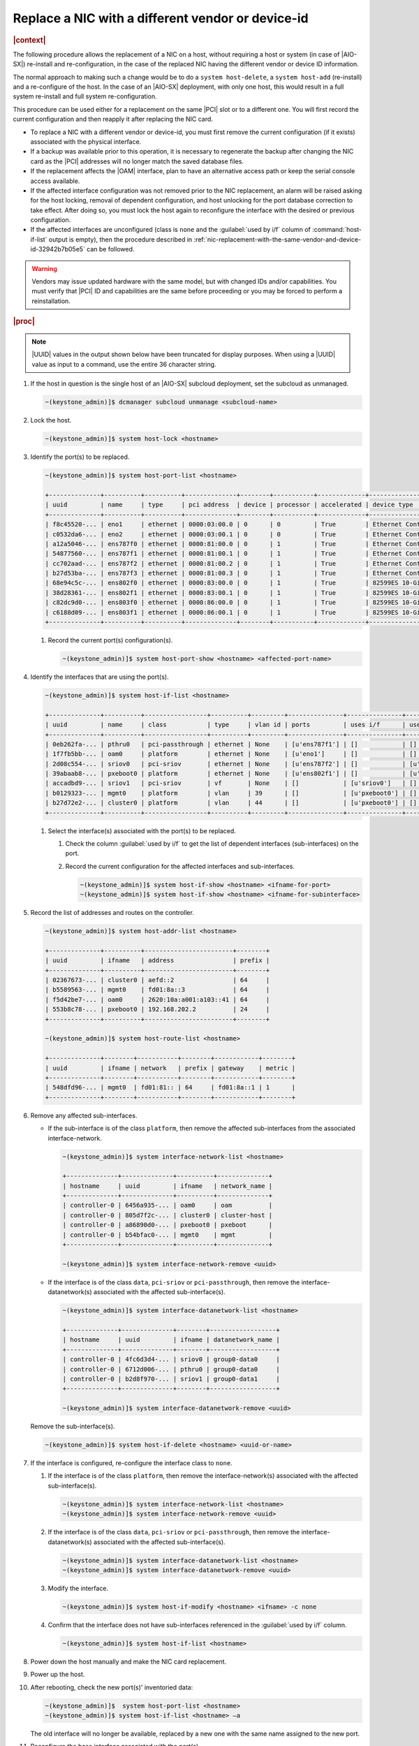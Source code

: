 
.. _replace-a-nic-with-a-different-vendor-or-device-id-b406c1c190a9:

==================================================
Replace a NIC with a different vendor or device-id
==================================================

.. rubric:: |context|

The following procedure allows the replacement of a NIC on a host, without
requiring a host or system (in case of |AIO-SX|) re-install and
re-configuration, in the case of the replaced NIC having the different vendor
or device ID information.

The normal approach to making such a change would be to do a ``system
host-delete``, a ``system host-add`` (re-install) and a re-configure of the
host.  In the case of an |AIO-SX| deployment, with only one host, this would
result in a full system re-install and full system re-configuration.

This procedure can be used either for a replacement on the same |PCI| slot or
to a different one. You will first record the current configuration and then
reapply it after replacing the NIC card.

* To replace a NIC with a different vendor or device-id, you must first remove
  the current configuration (if it exists) associated with the physical
  interface.

* If a backup was available prior to this operation, it is necessary to
  regenerate the backup after changing the NIC card as the |PCI| addresses will
  no longer match the saved database files.

* If the replacement affects the |OAM| interface, plan to have an alternative
  access path or keep the serial console access available.

* If the affected interface configuration was not removed prior to the NIC
  replacement, an alarm will be raised asking for the host locking, removal of
  dependent configuration, and host unlocking for the port database correction
  to take effect.  After doing so, you must lock the host again to reconfigure
  the interface with the desired or previous configuration.

* If the affected interfaces are unconfigured (class is ``none`` and the
  :guilabel:`used by i/f` column of :command:`host-if-list` output is empty),
  then the procedure described in
  :ref:`nic-replacement-with-the-same-vendor-and-device-id-32942b7b05e5` can be
  followed.


.. warning::

   Vendors may issue updated hardware with the same model, but with changed IDs
   and/or capabilities. You must verify that |PCI| ID and capabilities are the
   same before proceeding or you may be forced to perform a reinstallation.


.. rubric:: |proc|

.. note::
   |UUID| values in the output shown below have been truncated for display
   purposes. When using a |UUID| value as input to a command, use the entire 36
   character string.

#.  If the host in question is the single host of an |AIO-SX| subcloud
    deployment, set the subcloud as unmanaged.

    .. code-block:: none

       ~(keystone_admin)]$ dcmanager subcloud unmanage <subcloud-name>

#.  Lock the host.

    .. code-block:: none

       ~(keystone_admin)]$ system host-lock <hostname>

#.  Identify the port(s) to be replaced.

    .. code-block:: none

       ~(keystone_admin)]$ system host-port-list <hostname>

       +--------------+----------+----------+--------------+--------+-----------+-------------+-------------------------------------------------------+
       | uuid         | name     | type     | pci address  | device | processor | accelerated | device type                                           |
       +--------------+----------+----------+--------------+--------+-----------+-------------+-------------------------------------------------------+
       | f8c45520-... | eno1     | ethernet | 0000:03:00.0 | 0      | 0         | True        | Ethernet Controller 10-Gigabit X540-AT2 [1528]        |
       | c0532da6-... | eno2     | ethernet | 0000:03:00.1 | 0      | 0         | True        | Ethernet Controller 10-Gigabit X540-AT2 [1528]        |
       | a12a5046-... | ens787f0 | ethernet | 0000:81:00.0 | 0      | 1         | True        | Ethernet Controller X710 for 10GbE SFP+ [1572]        |
       | 54877560-... | ens787f1 | ethernet | 0000:81:00.1 | 0      | 1         | True        | Ethernet Controller X710 for 10GbE SFP+ [1572]        |
       | cc702aad-... | ens787f2 | ethernet | 0000:81:00.2 | 0      | 1         | True        | Ethernet Controller X710 for 10GbE SFP+ [1572]        |
       | b27d53ba-... | ens787f3 | ethernet | 0000:81:00.3 | 0      | 1         | True        | Ethernet Controller X710 for 10GbE SFP+ [1572]        |
       | 68e94c5c-... | ens802f0 | ethernet | 0000:83:00.0 | 0      | 1         | True        | 82599ES 10-Gigabit SFI/SFP+ Network Connection [10fb] |
       | 38d28361-... | ens802f1 | ethernet | 0000:83:00.1 | 0      | 1         | True        | 82599ES 10-Gigabit SFI/SFP+ Network Connection [10fb] |
       | c82dc9d0-... | ens803f0 | ethernet | 0000:86:00.0 | 0      | 1         | True        | 82599ES 10-Gigabit SFI/SFP+ Network Connection [10fb] |
       | c6188d09-... | ens803f1 | ethernet | 0000:86:00.1 | 0      | 1         | True        | 82599ES 10-Gigabit SFI/SFP+ Network Connection [10fb] |
       +--------------+----------+----------+--------------+--------+-----------+-------------+-------------------------------------------------------+


    #. Record the current port(s) configuration(s).

       .. code-block:: none

          ~(keystone_admin)]$ system host-port-show <hostname> <affected-port-name>

#.  Identify the interfaces that are using the port(s).

    .. code-block:: none

       ~(keystone_admin)]$ system host-if-list <hostname>

       +--------------+----------+-----------------+----------+---------+---------------+---------------+-------------------------+------------+
       | uuid         | name     | class           | type     | vlan id | ports         | uses i/f      | used by i/f             | attributes |
       +--------------+----------+-----------------+----------+---------+---------------+---------------+-------------------------+------------+
       | 0eb262fa-... | pthru0   | pci-passthrough | ethernet | None    | [u'ens787f1'] | []            | []                      | MTU=1500   |
       | 1f7fb5bb-... | oam0     | platform        | ethernet | None    | [u'eno1']     | []            | []                      | MTU=1500   |
       | 2d08c554-... | sriov0   | pci-sriov       | ethernet | None    | [u'ens787f2'] | []            | [u'sriov1']             | MTU=1500   |
       | 39abaab8-... | pxeboot0 | platform        | ethernet | None    | [u'ens802f1'] | []            | [u'cluster0', u'mgmt0'] | MTU=1500   |
       | accadbd9-... | sriov1   | pci-sriov       | vf       | None    | []            | [u'sriov0']   | []                      | MTU=1500   |
       | b0129323-... | mgmt0    | platform        | vlan     | 39      | []            | [u'pxeboot0'] | []                      | MTU=1500   |
       | b27d72e2-... | cluster0 | platform        | vlan     | 44      | []            | [u'pxeboot0'] | []                      | MTU=1500   |
       +--------------+----------+-----------------+----------+---------+---------------+---------------+-------------------------+------------+


    #. Select the interface(s) associated with the port(s) to be replaced.

       #. Check the column :guilabel:`used by i/f` to get the list of dependent
          interfaces (sub-interfaces) on the port.

       #. Record the current configuration for the affected interfaces and
          sub-interfaces.

          .. code-block:: none

             ~(keystone_admin)]$ system host-if-show <hostname> <ifname-for-port>
             ~(keystone_admin)]$ system host-if-show <hostname> <ifname-for-subinterface>

#.  Record the list of addresses and routes on the controller.

    .. code-block:: none

       ~(keystone_admin)]$ system host-addr-list <hostname>

       +--------------+----------+------------------------+--------+
       | uuid         | ifname   | address                | prefix |
       +--------------+----------+------------------------+--------+
       | 02367673-... | cluster0 | aefd::2                | 64     |
       | b5589563-... | mgmt0    | fd01:8a::3             | 64     |
       | f5d42be7-... | oam0     | 2620:10a:a001:a103::41 | 64     |
       | 553b8c78-... | pxeboot0 | 192.168.202.2          | 24     |
       +--------------+----------+------------------------+--------+

       ~(keystone_admin)]$ system host-route-list <hostname>

       +--------------+--------+-----------+--------+------------+--------+
       | uuid         | ifname | network   | prefix | gateway    | metric |
       +--------------+--------+-----------+--------+------------+--------+
       | 548dfd96-... | mgmt0  | fd01:81:: | 64     | fd01:8a::1 | 1      |
       +--------------+--------+-----------+--------+------------+--------+


#.  Remove any affected sub-interfaces.

    * If the sub-interface is of the class ``platform``, then remove the
      affected sub-interfaces from the associated interface-network.

      .. code-block:: none

         ~(keystone_admin)]$ system interface-network-list <hostname>

         +--------------+--------------+----------+--------------+
         | hostname     | uuid         | ifname   | network_name |
         +--------------+--------------+----------+--------------+
         | controller-0 | 6456a935-... | oam0     | oam          |
         | controller-0 | 805d7f2c-... | cluster0 | cluster-host |
         | controller-0 | a86890d0-... | pxeboot0 | pxeboot      |
         | controller-0 | b54bfac0-... | mgmt0    | mgmt         |
         +--------------+--------------+----------+--------------+

         ~(keystone_admin)]$ system interface-network-remove <uuid>

    * If the interface is of the class ``data``, ``pci-sriov`` or
      ``pci-passthrough``, then remove the interface-datanetwork(s) associated
      with the affected sub-interface(s).

      .. code-block:: none

         ~(keystone_admin)]$ system interface-datanetwork-list <hostname>

         +--------------+--------------+--------+------------------+
         | hostname     | uuid         | ifname | datanetwork_name |
         +--------------+--------------+--------+------------------+
         | controller-0 | 4fc6d3d4-... | sriov0 | group0-data0     |
         | controller-0 | 6712d006-... | pthru0 | group0-data0     |
         | controller-0 | b2d8f970-... | sriov1 | group0-data1     |
         +--------------+--------------+--------+------------------+

         ~(keystone_admin)]$ system interface-datanetwork-remove <uuid>

    Remove the sub-interface(s).

    .. code-block:: none

        ~(keystone_admin)]$ system host-if-delete <hostname> <uuid-or-name>

#.  If the interface is configured, re-configure the interface class to
    ``none``.

    #. If the interface is of the class ``platform``, then remove the
       interface-network(s) associated with the affected sub-interface(s).

       .. code-block:: none

          ~(keystone_admin)]$ system interface-network-list <hostname>
          ~(keystone_admin)]$ system interface-network-remove <uuid>

    #. If the interface is of the class ``data``, ``pci-sriov`` or
       ``pci-passthrough``, then remove the interface-datanetwork(s) associated
       with the affected sub-interface(s).

       .. code-block:: none

          ~(keystone_admin)]$ system interface-datanetwork-list <hostname>
          ~(keystone_admin)]$ system interface-datanetwork-remove <uuid>

    #. Modify the interface.

       .. code-block:: none

          ~(keystone_admin)]$ system host-if-modify <hostname> <ifname> -c none

    #. Confirm that the interface does not have sub-interfaces referenced in
       the :guilabel:`used by i/f` column.

       .. code-block:: none

          ~(keystone_admin)]$ system host-if-list <hostname>

#.  Power down the host manually and make the NIC card replacement.

#.  Power up the host.

#.  After rebooting, check the new port(s)' inventoried data:

    .. code-block::

       ~(keystone_admin)]$  system host-port-list <hostname>
       ~(keystone_admin)]$ system host-if-list <hostname> –a

    The old interface will no longer be available, replaced by a new one with
    the same name assigned to the new port.

#.  Reconfigure the base interface associated with the port(s).

    .. note::
       It is recommended that you reuse the previous interface names.

    If the old interface was of class ``pci-sriov``, do the following:

    #. Check the port capabilities, particularly that it has the required value
       for ``sriov_totalvfs``. If not, plan the interface and sub-interface
       reconfiguration accordingly.

       .. code-block::

            ~(keystone_admin)]$ system host-port-show <hostname> <port-name>
            ~(keystone_admin)]$ system host-if-modify <hostname> <ifname> -c pci-sriov -n <previous-configured-name> <previous-interface-parameters>

    #. If the old interface was of class ``data``, ``platform``, or
       ``pci-passthrough``, modify the new interface back to the previous
       configuration.

       .. code-block::

          ~(keystone_admin)]$ system host-if-modify <hostname> <ifname> -c <class> -n <previous-configured-name> <previous-interface-parameters>

#.  Reconnect the interface(s) to any previously connected network.

    #. For a platform class interface, select the respective network that
       supports the desired new interface.

       .. code-block::

          ~(keystone_admin)]$ system network-list
          ~(keystone_admin)]$ system interface-network-assign <hostname> <ifname-or-uuid> <>network-name-or-uuid>

    #. For ``data``, ``pci-sriov``, and ``pci-passthrough`` class interfaces,
       select the respective datanetwork that supports the desired new
       interface.

       .. code-block::

          ~(keystone_admin)]$ system datanetwork-list
          ~(keystone_admin)]$ system interface-datanetwork-assign <hostname> <ifname-or-uuid> <datanetwork-name-or-uuid>

#.  Add the necessary sub-interface(s).

    #. Recreate all necessary sub-interfaces that existed prior to the NIC
       replacement.

       It is recommended to use the previous sub-interface names.

       .. code-block::

          ~(keystone_admin)]$ system host-if-add <hostname> <previous-sub-interface-name> <iftype [ae,vlan,vf,ethernet]> <interface-name> <previous-parameters>


#.  Reconnect the sub-interface(s) with the desired network (if it was previously
    connected).

    #. For a platform class interface, select the respective network that
       supports the desired new sub-interface.

       .. code-block:: none

          ~(keystone_admin)]$ system network-list
          ~(keystone_admin)]$ system interface-network-assign <hostname> <sub-interface-name-or-uuid> <>network-name-or-uuid>

    #. For ``data``, ``pci-sriov``, and ``pci-passthrough`` class interfaces,
       select the respective datanetwork that supports the desired new
       sub-interface.

       .. code-block:: none

          ~(keystone_admin)]$ system datanetwork-list
          ~(keystone_admin)]$ system interface-datanetwork-assign <hostname> <sub-interface or uuid> <network-name-or-uuid>

#.  Check addresses and routes on the affected interfaces.

    .. code-block:: none

       ~(keystone_admin)]$ system host-addr-list <hostname>
       ~(keystone_admin)]$ system host-route-list <hostname>

#.  Recreate static addresses and routes using the affected interface(s) or
    sub-interface(s).

    .. code-block:: none

       ~(keystone_admin)]$ system host-addr-add <hostname> <interface-name> <address> <prefix-length>
       ~(keystone_admin)]$ system host-route-add <hostname> <interface-name> <network-address> <prefix-length> <gateway-address> <metric>

#.  Unlock the controller.

    .. code-block:: none

       ~(keystone_admin)]$ system host-unlock <hostname>

#.  If the host in question is the single host of an |AIO-SX| subcloud
    deployment, set the subcloud as managed.

    .. code-block:: none

       ~(keystone_admin)]$ dcmanager subcloud manage <subcloud-name>

